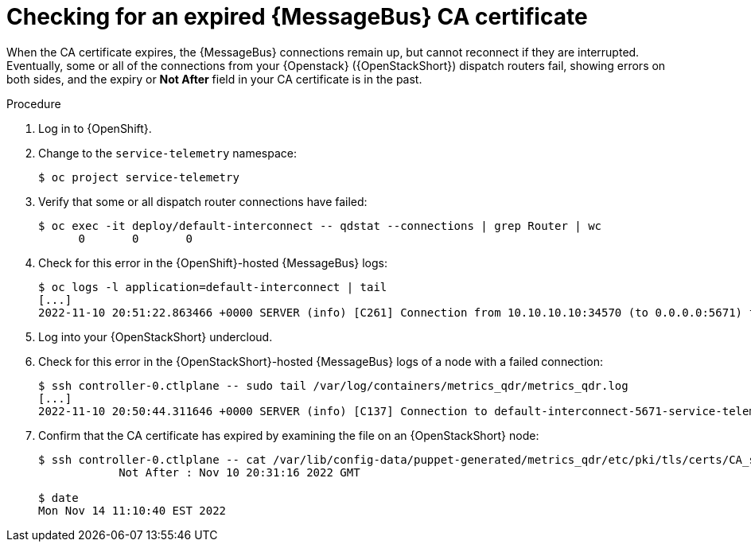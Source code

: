[id="proc-checking-for-an-expired-amq-interconnect-ca-certificate_{context}"]
= Checking for an expired {MessageBus} CA certificate

[role="_abstract"]
When the CA certificate expires, the {MessageBus} connections remain up, but cannot reconnect if they are interrupted. Eventually, some or all of the connections from your {Openstack} ({OpenStackShort}) dispatch routers fail, showing errors on both sides, and the expiry or *Not After* field in your CA certificate is in the past.

.Procedure

. Log in to {OpenShift}.
. Change to the `service-telemetry` namespace:
+
[source,bash]
----
$ oc project service-telemetry
----

. Verify that some or all dispatch router connections have failed:
+
[source,bash,options="nowrap"]
----
$ oc exec -it deploy/default-interconnect -- qdstat --connections | grep Router | wc
      0       0       0
----

. Check for this error in the {OpenShift}-hosted {MessageBus} logs:
+
[source,bash,options="nowrap"]
----
$ oc logs -l application=default-interconnect | tail
[...]
2022-11-10 20:51:22.863466 +0000 SERVER (info) [C261] Connection from 10.10.10.10:34570 (to 0.0.0.0:5671) failed: amqp:connection:framing-error SSL Failure: error:140940E5:SSL routines:ssl3_read_bytes:ssl handshake failure
----

. Log into your {OpenStackShort} undercloud.

. Check for this error in the {OpenStackShort}-hosted {MessageBus} logs of a node with a failed connection:
+
[source,bash,options="nowrap"]
----
$ ssh controller-0.ctlplane -- sudo tail /var/log/containers/metrics_qdr/metrics_qdr.log
[...]
2022-11-10 20:50:44.311646 +0000 SERVER (info) [C137] Connection to default-interconnect-5671-service-telemetry.apps.mycluster.com:443 failed: amqp:connection:framing-error SSL Failure: error:0A000086:SSL routines::certificate verify failed
----

. Confirm that the CA certificate has expired by examining the file on an {OpenStackShort} node:
+
[source,bash,options="nowrap"]
----
$ ssh controller-0.ctlplane -- cat /var/lib/config-data/puppet-generated/metrics_qdr/etc/pki/tls/certs/CA_sslProfile.pem | openssl x509 -text | grep "Not After"
            Not After : Nov 10 20:31:16 2022 GMT

$ date
Mon Nov 14 11:10:40 EST 2022
----
